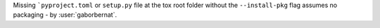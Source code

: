 Missing ```pyproject.toml`` or ``setup.py`` file at the tox root folder without the ``--install-pkg`` flag assumes no
packaging - by :user:`gaborbernat`.
